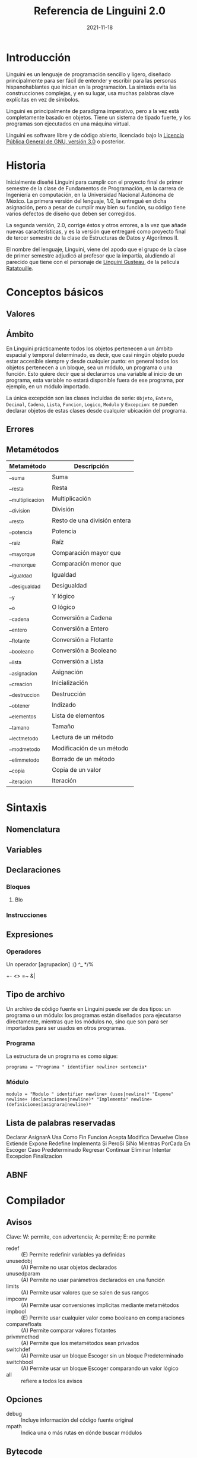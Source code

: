 #+TITLE: Referencia de Linguini 2.0
#+DATE: 2021-11-18
* Introducción
Linguini es un lenguaje de programación sencillo y ligero, diseñado principalmente para ser fácil de entender y escribir para las personas hispanohablantes que inician en la programación. La sintaxis evita las construcciones complejas, y en su lugar, usa muchas palabras clave explícitas en vez de símbolos.

Linguini es principalmente de paradigma imperativo, pero a la vez está completamente basado en objetos. Tiene un sistema de tipado fuerte, y los programas son ejecutados en una máquina virtual.

Linguini es software libre y de código abierto, licenciado bajo la [[https://www.gnu.org/licenses/gpl-3.0.html][Licencia Pública General de GNU, versión 3.0]] o posterior.
* Historia
Inicialmente diseñé Linguini para cumplir con el proyecto final de primer semestre de la clase de Fundamentos de Programación, en la carrera de Ingeniería en computación, en la Universidad Nacional Autónoma de México. La primera versión del lenguaje, 1.0, la entregué en dicha asignación, pero a pesar de cumplir muy bien su función, su código tiene varios defectos de diseño que deben ser corregidos.

La segunda versión, 2.0, corrige éstos y otros errores, a la vez que añade nuevas características, y es la versión que entregaré como proyecto final de tercer semestre de la clase de Estructuras de Datos y Algoritmos II.

El nombre del lenguaje, Linguini, viene del apodo que el grupo de la clase de primer semestre adjudicó al profesor que la impartía, aludiendo al parecido que tiene con el personaje de __Linguini Gusteau__, de la película __Ratatouille__.

* Conceptos básicos
** Valores

** Ámbito
En Linguini prácticamente todos los objetos pertenecen a un ámbito espacial y temporal determinado, es decir, que casi ningún objeto puede estar accesible siempre y desde cualquier punto: en general todos los objetos pertenecen a un bloque, sea un módulo, un programa o una función. Esto quiere decir que si declaramos una variable al inicio de un programa, esta variable no estará disponible fuera de ese programa, por ejemplo, en un módulo importado.

La única excepción son las clases incluidas de serie: ~Objeto~, ~Entero~, ~Decimal~, ~Cadena~, ~Lista~, ~Funcion~, ~Logico~, ~Modulo~ y ~Excepcion~: se pueden declarar objetos de estas clases desde cualquier ubicación del programa.
** Errores
** Metamétodos
|------------------+------------------------------|
| Metamétodo       | Descripción                  |
|------------------+------------------------------|
| __suma           | Suma                         |
| __resta          | Resta                        |
| __multiplicacion | Multiplicación               |
| __division       | División                     |
| __resto          | Resto de una división entera |
| __potencia       | Potencia                     |
| __raiz           | Raíz                         |
| __mayorque       | Comparación mayor que        |
| __menorque       | Comparación menor que        |
| __igualdad       | Igualdad                     |
| __desigualdad    | Desigualdad                  |
| __y              | Y lógico                     |
| __o              | O lógico                     |
| __cadena         | Conversión a Cadena          |
| __entero         | Conversión a Entero          |
| __flotante       | Conversión a Flotante        |
| __booleano       | Conversión a Booleano        |
| __lista          | Conversión a Lista           |
| __asignacion     | Asignación                   |
| __creacion       | Inicialización               |
| __destruccion    | Destrucción                  |
| __obtener        | Indizado                     |
| __elementos      | Lista de elementos           |
| __tamano         | Tamaño                       |
| __lectmetodo     | Lectura de un método         |
| __modmetodo      | Modificación de un método    |
| __elimmetodo     | Borrado de un método         |
| __copia          | Copia de un valor            |
| __iteracion      | Iteración                    |

* Sintaxis
** Nomenclatura
** Variables
** Declaraciones
*** Bloques
**** Blo
*** Instrucciones
** Expresiones
*** Operadores
Un operador
[agrupacion]
:()
^_
*/%
+-
<>
=~
&|
** Tipo de archivo
Un archivo de código fuente en Linguini puede ser de dos tipos: un programa o un módulo: los programas están diseñados para ejecutarse directamente, mientras que los módulos no, sino que son para ser importados para ser usados en otros programas.
*** Programa
La estructura de un programa es como sigue:
#+begin_src bnf
  programa = "Programa " identifier newline+ sentencia*
#+end_src

*** Módulo
#+begin_src bnf
  modulo = "Modulo " identifier newline+ (usos|newline)* "Expone" newline+ (declaraciones|newline)* "Implementa" newline+ (definiciones|asignara|newline)*
#+end_src

** Lista de palabras reservadas
Declarar
AsignarA
Usa
Como
Fin
Funcion
Acepta
Modifica
Devuelve
Clase
Extiende
Expone
Redefine
Implementa
Si
PeroSi
SiNo
Mientras
PorCada
En
Escoger
Caso
Predeterminado
Regresar
Continuar
Eliminar
Intentar
Excepcion
Finalizacion
** ABNF
* Compilador
** Avisos
Clave: W: permite, con advertencia; A: permite; E: no permite
- redef :: (E) Permite redefinir variables ya definidas
- unusedobj :: (A) Permite no usar objetos declarados
- unusedparam :: (A) Permite no usar parámetros declarados en una función
- limits :: (A) Permite usar valores que se salen de sus rangos
- impconv :: (A) Permite usar conversiones implícitas mediante metamétodos
- impbool :: (E) Permite usar cualquier valor como booleano en comparaciones
- comparefloats :: (A) Permite comparar valores flotantes
- privmmethod :: (A) Permite que los metamétodos sean privados
- switchdef :: (A) Permite usar un bloque Escoger sin un bloque Predeterminado
- switchbool :: (A) Permite usar un bloque Escoger comparando un valor lógico
- all :: refiere a todos los avisos
** Opciones
- debug :: Incluye información del código fuente original
- mpath :: Indica una o más rutas en dónde buscar módulos
** Bytecode

|   Tamaño | Valor          | Descripción                                           |
|----------+----------------+-------------------------------------------------------|
|        3 | 0x17 0x94 0x00 | Número mágico (0x179400)                              |
|        1 | 0x01 o 0x02    | Tipo de ejecutable (programa o módulo)                |
|        1 | -              | Tamaño del nombre del ejecutable (máx 256 caracteres) |
| Variable | -              | Nombre del ejecutable                                 |
|          |                |                                                       |
|----------+----------------+-------------------------------------------------------|

** k
#+begin_src plain
Funcion [identificador]
  Recibe ([clase] [identificador][\n,])+
  Modifica ([clase] [identificador][\n,])+
  Devuelve [clase]
  [sentencias]
Fin

Clase [identificador] (Extiende [clase])?
  Expone ([clase] [identificador][\n,])+
  Implementa
    Funcion [identificador]
      [sentencias]
    Fin
  Redefine
    Funcion [identificador]
      [sentencias]
    Fin
Fin


Programa a
Usa "lista"
Usa "instagram" Como i

ES:imprimir("hola")

# En Linguini todas las variables se inicializan automáticamente al ser declaradas
# De ese modo, en Linguini no hay variables con valores basura
# Hay azúcar sintáctico para inicializar las clases básicas
# "a" -> cadena
# 3 -> entero
# 1.6 -> flotante
# Falso -> booleano
# [x] -> :obtener(x)
# Por ejemplo, un entero vale 0 inicialmente, un booleano vale False, y una cadena, ""

Declarar ES:Archivo f # Se inicializa, a partir de aquí es seguro usar f
f:abrir("datos.txt")
f:cerrar()


Declarar Cadena i # i = ""
Declarar Cadena j # j = ""
AsignarA j = "b"

# La asignación substituye el valor de una variable por el valor dado
# El valor que tenía la variable es destruido, y el valor dado es copiado a la memoria de la variable
AsignarA i "hola" # El valor "hola" es copiado en i
AsignarA i j # El valor de j es copiado en i

ES:imprimir(i:nombre)


Escoger [variable]
  Caso 1
    [sentencias]
  Fin
  Caso 2
    [sentencias]
  Fin
  Predeterminado
    [sentencias]
  Fin
Fin

PorCada x En i
  [sentencias]
Fin

Si [expresión]
  [sentencias]
PeroSi [expresión]
  [sentencias]
SiNo
  [sentencias]
Fin

Mientras [expresión]
  [sentencias]
Fin

Programa Chocolate

Intentar
Excepcion ArchivoNoEncontrado
  ES:imprimir("No se encontró el archivo")
Excepcion SinPermisos
  Lanzar
Finalizacion
  ES:imprimir("Esto siempre se imprime")
SiNo
  ES:imprimir("Todo salió bien")
Fin
#+end_src

* Biblioteca estándar
** Clases incluidas en el sistema
*** Objeto
*** Entero
*** Decimal
*** Cadena
*** Lista
*** Funcion
*** Logico
*** Modulo
*** Excepcion
** Bibliotecas disponibles
*** Otros tipos
**** Complejo
**** Tupla
**** Conjunto
*** Tiempo
Fecha, hora, zonas horarias, calendario
*** Matemática
**** abs()
**** nan()
**** exp()
**** ln()
**** log2()
**** log(10)
**** hipotenusa()
**** sin()
**** cos()
**** tan()
**** asin()
**** acos()
**** atan()
**** sinh()
**** cosh()
**** tanh()
**** asinh()
**** acosh()
**** atanh()
**** piso()
**** techo()
**** redondeo()
**** aleatorio()
*** Sistema
Archivos, rutas
*** E/S
**** ImprimirF
**** Persistencia
**** Contrasen̄a
**** Red
*** [#C] Compresión
**** zlib
**** gzip
**** bz2
**** lzma
**** zip
**** tar
*** Formatos
**** CSV
**** TOML
**** XML
**** JSON
**** HTML
**** Gettext
**** Dislines
*** Criptográfico
**** Hash
**** Base64
*** [#C] Internet
**** Email
**** Mailbox
**** Mimetypes
**** CGI
**** URL
**** CGI
**** Clientes
***** FTP
***** POP
***** IMAP
***** SMTP
***** HTTP
***** Telnet
*** Internacionalización
**** Locale
*** [#C] Tk
*** Metalenguaje
**** Parser
* PC
homepage
